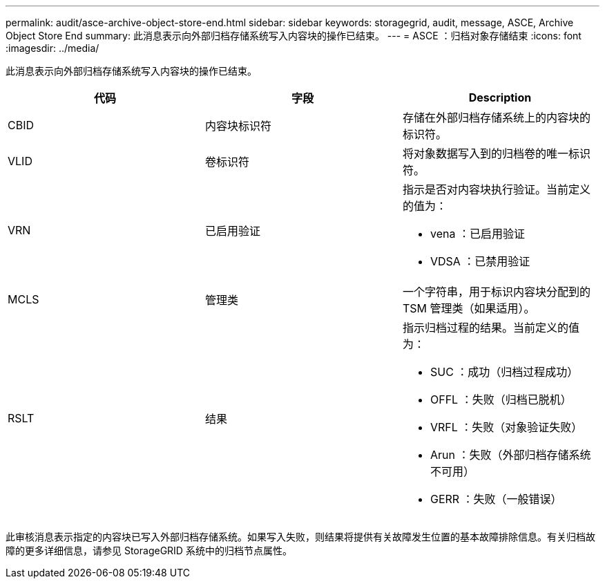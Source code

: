 ---
permalink: audit/asce-archive-object-store-end.html 
sidebar: sidebar 
keywords: storagegrid, audit, message, ASCE, Archive Object Store End 
summary: 此消息表示向外部归档存储系统写入内容块的操作已结束。 
---
= ASCE ：归档对象存储结束
:icons: font
:imagesdir: ../media/


[role="lead"]
此消息表示向外部归档存储系统写入内容块的操作已结束。

|===
| 代码 | 字段 | Description 


 a| 
CBID
 a| 
内容块标识符
 a| 
存储在外部归档存储系统上的内容块的标识符。



 a| 
VLID
 a| 
卷标识符
 a| 
将对象数据写入到的归档卷的唯一标识符。



 a| 
VRN
 a| 
已启用验证
 a| 
指示是否对内容块执行验证。当前定义的值为：

* vena ：已启用验证
* VDSA ：已禁用验证




 a| 
MCLS
 a| 
管理类
 a| 
一个字符串，用于标识内容块分配到的 TSM 管理类（如果适用）。



 a| 
RSLT
 a| 
结果
 a| 
指示归档过程的结果。当前定义的值为：

* SUC ：成功（归档过程成功）
* OFFL ：失败（归档已脱机）
* VRFL ：失败（对象验证失败）
* Arun ：失败（外部归档存储系统不可用）
* GERR ：失败（一般错误）


|===
此审核消息表示指定的内容块已写入外部归档存储系统。如果写入失败，则结果将提供有关故障发生位置的基本故障排除信息。有关归档故障的更多详细信息，请参见 StorageGRID 系统中的归档节点属性。
